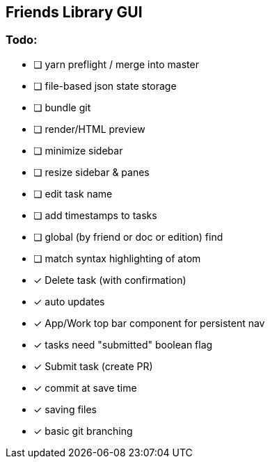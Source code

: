 == Friends Library GUI

=== Todo:

* [ ] yarn preflight / merge into master
* [ ] file-based json state storage
* [ ] bundle git
* [ ] render/HTML preview
* [ ] minimize sidebar
* [ ] resize sidebar & panes
* [ ] edit task name
* [ ] add timestamps to tasks
* [ ] global (by friend or doc or edition) find
* [ ] match syntax highlighting of atom
* [x] Delete task (with confirmation)
* [x] auto updates
* [x] App/Work top bar component for persistent nav
* [x] tasks need "submitted" boolean flag
* [x] Submit task (create PR)
* [x] commit at save time
* [x] saving files
* [x] basic git branching
